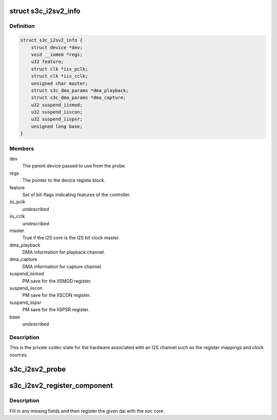 .. -*- coding: utf-8; mode: rst -*-
.. src-file: sound/soc/samsung/s3c-i2s-v2.h

.. _`s3c_i2sv2_info`:

struct s3c_i2sv2_info
=====================

.. c:type:: struct s3c_i2sv2_info

    S3C I2S-V2 information

.. _`s3c_i2sv2_info.definition`:

Definition
----------

.. code-block:: c

    struct s3c_i2sv2_info {
        struct device *dev;
        void __iomem *regs;
        u32 feature;
        struct clk *iis_pclk;
        struct clk *iis_cclk;
        unsigned char master;
        struct s3c_dma_params *dma_playback;
        struct s3c_dma_params *dma_capture;
        u32 suspend_iismod;
        u32 suspend_iiscon;
        u32 suspend_iispsr;
        unsigned long base;
    }

.. _`s3c_i2sv2_info.members`:

Members
-------

dev
    The parent device passed to use from the probe.

regs
    The pointer to the device registe block.

feature
    Set of bit-flags indicating features of the controller.

iis_pclk
    *undescribed*

iis_cclk
    *undescribed*

master
    True if the I2S core is the I2S bit clock master.

dma_playback
    DMA information for playback channel.

dma_capture
    DMA information for capture channel.

suspend_iismod
    PM save for the IISMOD register.

suspend_iiscon
    PM save for the IISCON register.

suspend_iispsr
    PM save for the IISPSR register.

base
    *undescribed*

.. _`s3c_i2sv2_info.description`:

Description
-----------

This is the private codec state for the hardware associated with an
I2S channel such as the register mappings and clock sources.

.. _`s3c_i2sv2_probe`:

s3c_i2sv2_probe
===============

.. c:function:: int s3c_i2sv2_probe(struct snd_soc_dai *dai, struct s3c_i2sv2_info *i2s, unsigned long base)

    probe for i2s device helper

    :param struct snd_soc_dai \*dai:
        The ASoC DAI structure supplied to the original probe.

    :param struct s3c_i2sv2_info \*i2s:
        Our local i2s structure to fill in.

    :param unsigned long base:
        The base address for the registers.

.. _`s3c_i2sv2_register_component`:

s3c_i2sv2_register_component
============================

.. c:function:: int s3c_i2sv2_register_component(struct device *dev, int id, const struct snd_soc_component_driver *cmp_drv, struct snd_soc_dai_driver *dai_drv)

    register component and dai with soc core

    :param struct device \*dev:
        DAI device

    :param int id:
        DAI ID

    :param const struct snd_soc_component_driver \*cmp_drv:
        *undescribed*

    :param struct snd_soc_dai_driver \*dai_drv:
        *undescribed*

.. _`s3c_i2sv2_register_component.description`:

Description
-----------

Fill in any missing fields and then register the given dai with the
soc core.

.. This file was automatic generated / don't edit.

